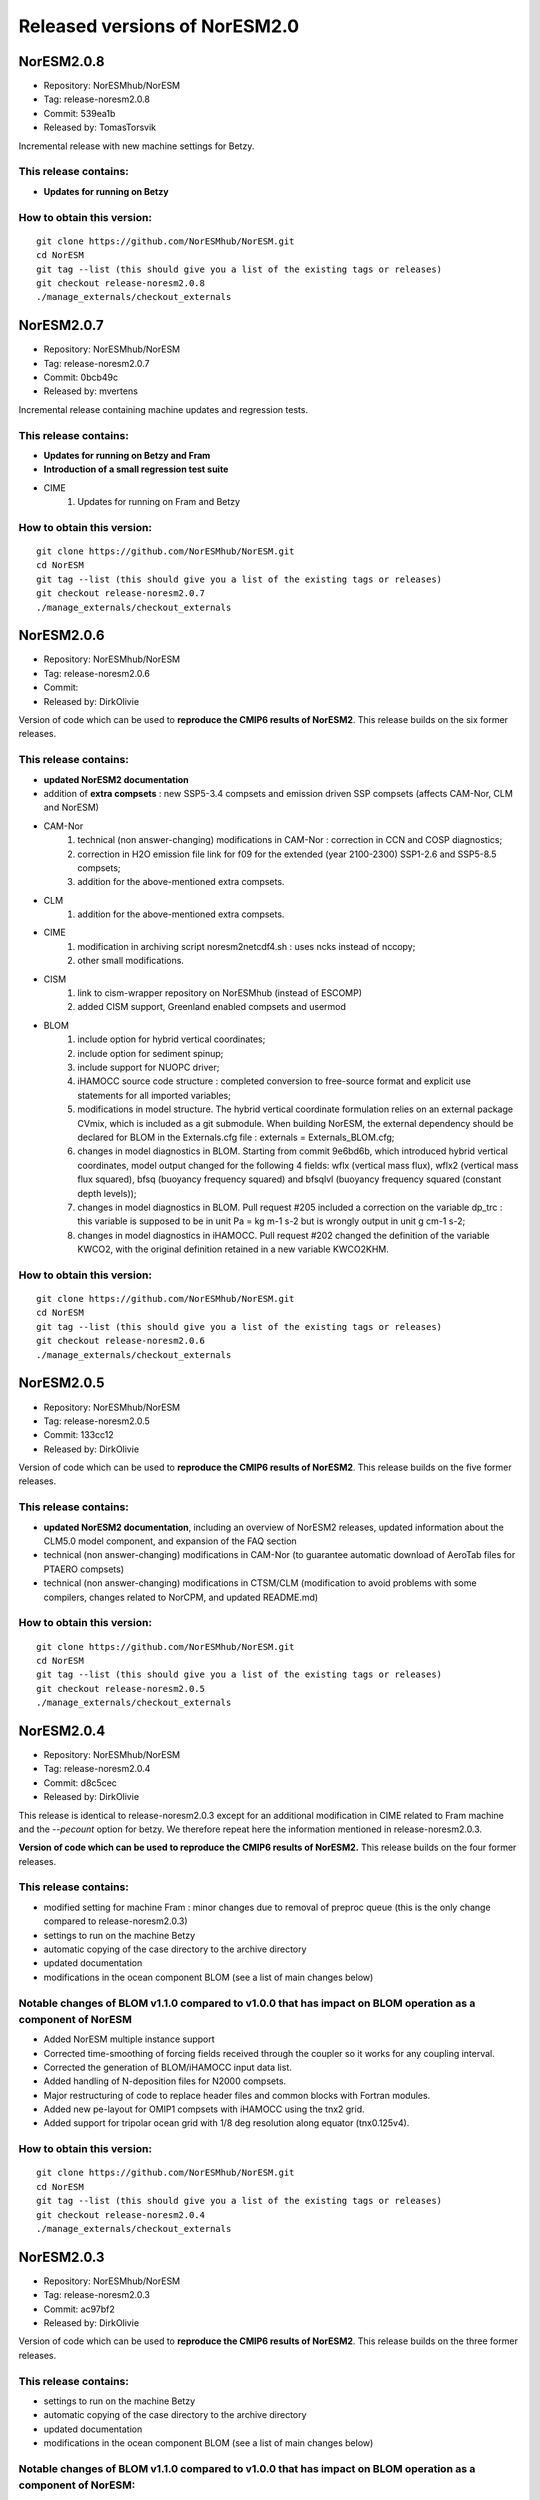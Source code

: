 .. _releases_noresm20:

Released versions of NorESM2.0
==============================

NorESM2.0.8
++++++++++++

* Repository: NorESMhub/NorESM
* Tag: release-noresm2.0.8
* Commit: 539ea1b
* Released by: TomasTorsvik

Incremental release with new machine settings for Betzy.

This release contains:
----------------------
* **Updates for running on Betzy**

How to obtain this version:
---------------------------
::

    git clone https://github.com/NorESMhub/NorESM.git
    cd NorESM
    git tag --list (this should give you a list of the existing tags or releases)
    git checkout release-noresm2.0.8
    ./manage_externals/checkout_externals




NorESM2.0.7
++++++++++++

* Repository: NorESMhub/NorESM
* Tag: release-noresm2.0.7
* Commit: 0bcb49c
* Released by: mvertens

Incremental release containing machine updates and regression tests.

This release contains:
----------------------
* **Updates for running on Betzy and Fram**
* **Introduction of a small regression test suite**
* CIME
        (1) Updates for running on Fram and Betzy

How to obtain this version:
---------------------------
::

    git clone https://github.com/NorESMhub/NorESM.git
    cd NorESM
    git tag --list (this should give you a list of the existing tags or releases)
    git checkout release-noresm2.0.7
    ./manage_externals/checkout_externals




NorESM2.0.6
++++++++++++

* Repository: NorESMhub/NorESM
* Tag: release-noresm2.0.6
* Commit:
* Released by: DirkOlivie

Version of code which can be used to **reproduce the CMIP6 results of NorESM2**. This release builds on the six former releases.

This release contains:
----------------------
* **updated NorESM2 documentation**
* addition of **extra compsets** : new SSP5-3.4 compsets and emission driven SSP compsets (affects CAM-Nor, CLM and NorESM)
* CAM-Nor
        (1) technical (non answer-changing) modifications in CAM-Nor : correction in CCN and COSP diagnostics;
        (2) correction in H2O emission file link for f09 for the extended (year 2100-2300) SSP1-2.6 and SSP5-8.5 compsets;
        (3) addition for the above-mentioned extra compsets.
* CLM
        (1) addition for the above-mentioned extra compsets.
* CIME
        (1) modification in archiving script noresm2netcdf4.sh : uses ncks instead of nccopy;
        (2) other small modifications.
* CISM
        (1) link to cism-wrapper repository on NorESMhub (instead of ESCOMP)
        (2) added CISM support, Greenland enabled compsets and usermod
* BLOM
        (1) include option for hybrid vertical coordinates;
        (2) include option for sediment spinup;
        (3) include support for NUOPC driver;
        (4) iHAMOCC source code structure : completed conversion to free-source format and explicit use statements for all imported variables;
        (5) modifications in model structure.  The hybrid vertical coordinate formulation relies on an external package CVmix, which is included as a git submodule. When building NorESM, the external dependency should be declared for BLOM in the Externals.cfg file : externals = Externals_BLOM.cfg;
        (6) changes in model diagnostics in BLOM. Starting from commit 9e6bd6b, which introduced hybrid vertical coordinates, model output changed for the following 4 fields: wflx (vertical mass flux), wflx2 (vertical mass flux squared), bfsq (buoyancy frequency squared) and bfsqlvl (buoyancy frequency squared (constant depth levels));
        (7) changes in model diagnostics in BLOM. Pull request #205 included a correction on the variable dp_trc : this variable is supposed to be in unit Pa = kg m-1 s-2 but is wrongly output in unit g cm-1 s-2;
        (8) changes in model diagnostics in iHAMOCC.  Pull request #202 changed the definition of the variable KWCO2, with the original definition retained in a new variable KWCO2KHM.

How to obtain this version:
---------------------------
::

    git clone https://github.com/NorESMhub/NorESM.git
    cd NorESM
    git tag --list (this should give you a list of the existing tags or releases)
    git checkout release-noresm2.0.6
    ./manage_externals/checkout_externals



NorESM2.0.5
++++++++++++

* Repository: NorESMhub/NorESM
* Tag: release-noresm2.0.5
* Commit: 133cc12
* Released by: DirkOlivie

Version of code which can be used to **reproduce the CMIP6 results of NorESM2**. This release builds on the five former releases.

This release contains:
----------------------
* **updated NorESM2 documentation**, including an overview of NorESM2 releases, updated information about the CLM5.0 model component, and expansion of the FAQ section
* technical (non answer-changing) modifications in CAM-Nor (to guarantee automatic download of AeroTab files for PTAERO compsets)
* technical (non answer-changing) modifications in CTSM/CLM (modification to avoid problems with some compilers, changes related to NorCPM, and updated README.md)

How to obtain this version:
---------------------------
::

    git clone https://github.com/NorESMhub/NorESM.git
    cd NorESM
    git tag --list (this should give you a list of the existing tags or releases)
    git checkout release-noresm2.0.5
    ./manage_externals/checkout_externals


NorESM2.0.4
++++++++++++

* Repository: NorESMhub/NorESM
* Tag: release-noresm2.0.4
* Commit: d8c5cec
* Released by: DirkOlivie

This release is identical to release-noresm2.0.3 except for an additional modification in CIME related to Fram machine and the `--pecount` option for betzy. We therefore repeat here the information mentioned in release-noresm2.0.3.

**Version of code which can be used to reproduce the CMIP6 results of NorESM2.** This release builds on the four former releases.

This release contains:
------------------------
* modified setting for machine Fram : minor changes due to removal of preproc queue (this is the only change compared to release-noresm2.0.3)
* settings to run on the machine Betzy
* automatic copying of the case directory to the archive directory
* updated documentation
* modifications in the ocean component BLOM (see a list of main changes below)

Notable changes of BLOM v1.1.0 compared to v1.0.0 that has impact on BLOM operation as a component of NorESM
-------------------------------------------------------------------------------------------------------------
* Added NorESM multiple instance support
* Corrected time-smoothing of forcing fields received through the coupler so it works for any coupling interval.
* Corrected the generation of BLOM/iHAMOCC input data list.
* Added handling of N-deposition files for N2000 compsets.
* Major restructuring of code to replace header files and common blocks with Fortran modules.
* Added new pe-layout for OMIP1 compsets with iHAMOCC using the tnx2 grid.
* Added support for tripolar ocean grid with 1/8 deg resolution along equator (tnx0.125v4).

How to obtain this version:
---------------------------
::

    git clone https://github.com/NorESMhub/NorESM.git
    cd NorESM
    git tag --list (this should give you a list of the existing tags or releases)
    git checkout release-noresm2.0.4
    ./manage_externals/checkout_externals


NorESM2.0.3
++++++++++++

* Repository: NorESMhub/NorESM
* Tag: release-noresm2.0.3
* Commit: ac97bf2
* Released by: DirkOlivie

Version of code which can be used to **reproduce the CMIP6 results of NorESM2**. This release builds on the three former releases.

This release contains:
----------------------
* settings to run on the machine Betzy
* automatic copying of the case directory to the archive directory
* updated documentation
* modifications in the ocean component BLOM (see a list of main changes below)

Notable changes of BLOM v1.1.0 compared to v1.0.0 that has impact on BLOM operation as a component of NorESM:
--------------------------------------------------------------------------------------------------------------
* Added NorESM multiple instance support.
* Corrected time-smoothing of forcing fields received through the coupler so it works for any coupling interval.
* Corrected the generation of BLOM/iHAMOCC input data list.
* Added handling of N-deposition files for N2000 compsets.
* Major restructuring of code to replace header files and common blocks with Fortran modules.
* Added new pe-layout for OMIP1 compsets with iHAMOCC using the tnx2 grid.
* Added support for tripolar ocean grid with 1/8 deg resolution along equator (tnx0.125v4).

How to obtain this version
--------------------------
::

   git clone https://github.com/NorESMhub/NorESM.git
   cd NorESM
   git tag --list (this should give you a list of the existing tags or releases)
   git checkout release-noresm2.0.3
   ./manage_externals/checkout_externals


NorESM2.0.2
++++++++++++
* Repository: NorESMhub/NorESM
* Tag: release-noresm2.0.2
* Commit: 6581d10
* Released by: DirkOlivie

Version of code which can be used to **reproduce the CMIP6 results of NorESM2**. This release builds on the two former releases.

This release contains:
----------------------
* updated documentation
* bug fixes such that model runs without intermittent crashes on certain machines (nebula, tetralith)
* automatic download of NorESM-specific inputdata from noresm.org/inputdata
* indication of which grids are supported for individual compsets
* modification in the inputdata structure of BLOM
* extra usermods_dir for keyCLIM simulations and extra compsets for covid simulations

Additional features:
--------------------
* restart files for some compsets can now be found on noresm.org/restart

Notice
-------
1. automatic download of inputdata from noresm.org to certain machines (e.g. nebula) might not work completely as expected. This can partially be solved by or :
    (i) change the listed order of servers in cime/config/cesm/config_inputdata.xml : move the cesm-inputdata server before the noresm.org server; or
    (ii) run ./check_inputdata twice; or
    (iii) submit the job twice (./case_submit).

2. reproducing CMIP6 results
    (i) on vilje and fram for atmosphere-only compsets (like NF1850norbc, NFHISTnorpibc, ...) : this can be obtained by commenting out in cam/src/chemistry/mozart/chemistry.F90 line 1310 : ncldwtr(:,:) = 0._r8
    (ii) on vilje and fram for fully-coupled simulations (like N1850, NSSP245frc2, ...) : we have kept the -init=zero,arrays compiler settings for CAM on fram and vilje
    (iii) one should use the same number of processor as in the original simulation

3. it is possible that some NorESM-specific inputdata is missing on noresm.org/inputdata. If that happens, please make an issue, and we will try to upload the missing data.


NorESM2.0.1
++++++++++++
* Repository: NorESMhub/NorESM
* Tag: release-noresm2.0.1
* Commit: 21b9758
* Released by: DirkOlivie

Version of code which can be used to **reproduce the CMIP6 results of NorESM2**. Code is now split over several repositories. Licenses have been added.





